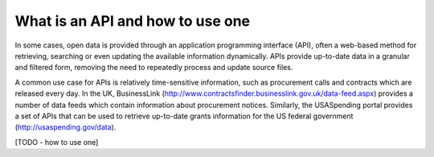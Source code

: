====================================
What is an API and how to use one
====================================

In some cases, open data is provided through an application programming interface (API), often a web-based method for retrieving, searching or even updating the available information dynamically. APIs provide up-to-date data in a granular and filtered form, removing the need to repeatedly process and update source files.

A common use case for APIs is relatively time-sensitive information, such as procurement calls and contracts which are released every day. In the UK, BusinessLink (http://www.contractsfinder.businesslink.gov.uk/data-feed.aspx) provides a number of data feeds which contain information about procurement notices. Similarly, the USASpending portal provides a set of APIs that can be used to retrieve up-to-date grants information for the US federal government (http://usaspending.gov/data).

[TODO - how to use one]

.. raw:: html

  <div class="alert alert-info">Any questions? Got stuck? <a class="btn
  btn-large btn-info" href="http://ask.schoolofdata.org">Ask School of Data!
  </a></div>
